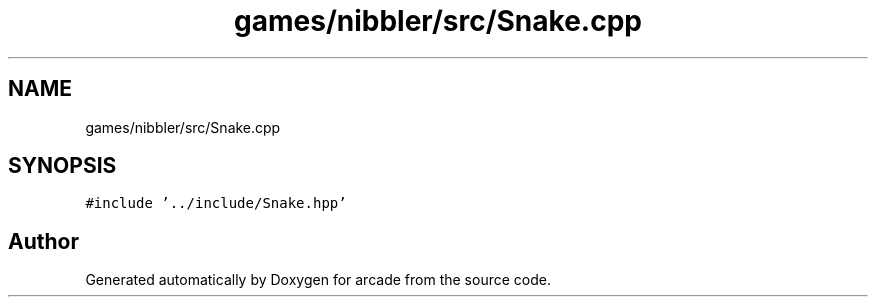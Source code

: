 .TH "games/nibbler/src/Snake.cpp" 3 "Sun Apr 11 2021" "arcade" \" -*- nroff -*-
.ad l
.nh
.SH NAME
games/nibbler/src/Snake.cpp
.SH SYNOPSIS
.br
.PP
\fC#include '\&.\&./include/Snake\&.hpp'\fP
.br

.SH "Author"
.PP 
Generated automatically by Doxygen for arcade from the source code\&.
